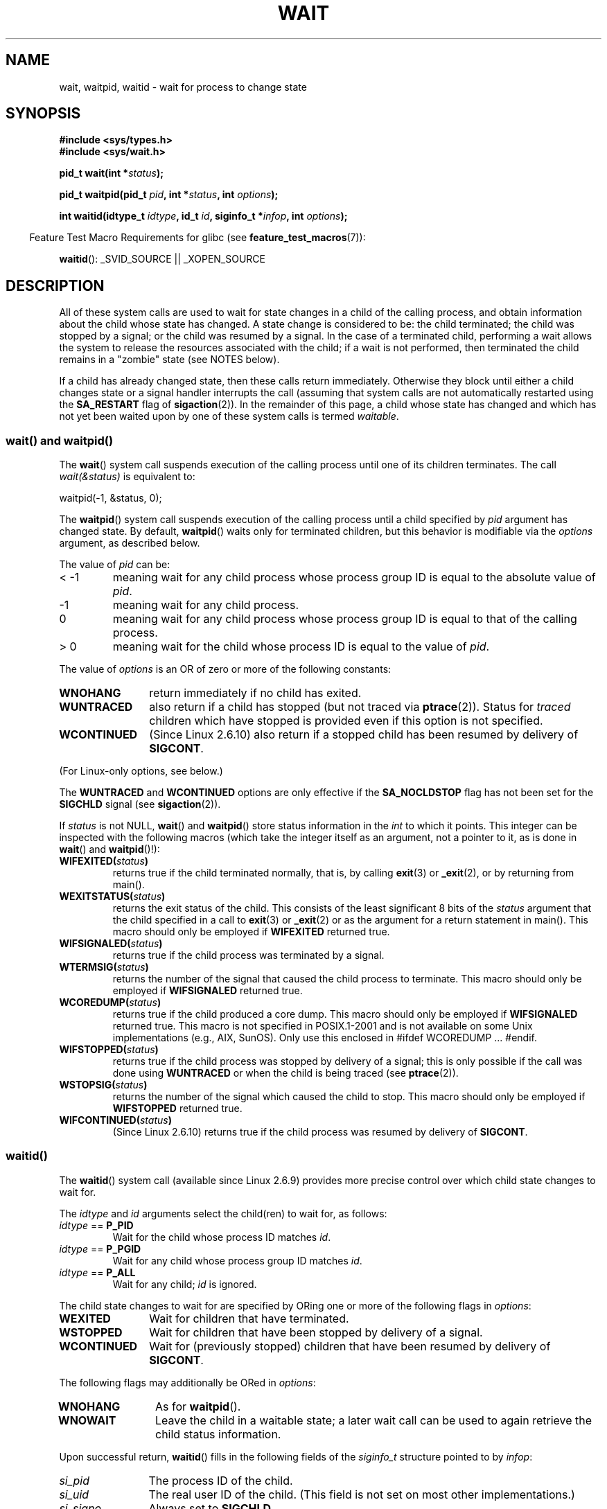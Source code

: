 .\" Hey Emacs! This file is -*- nroff -*- source.
.\"
.\" Copyright (c) 1993 by Thomas Koenig <ig25@rz.uni-karlsruhe.de>
.\" and Copyright (c) 2004 by Michael Kerrisk <mtk.manpages@gmail.com>
.\"
.\" Permission is granted to make and distribute verbatim copies of this
.\" manual provided the copyright notice and this permission notice are
.\" preserved on all copies.
.\"
.\" Permission is granted to copy and distribute modified versions of this
.\" manual under the conditions for verbatim copying, provided that the
.\" entire resulting derived work is distributed under the terms of a
.\" permission notice identical to this one.
.\"
.\" Since the Linux kernel and libraries are constantly changing, this
.\" manual page may be incorrect or out-of-date.  The author(s) assume no
.\" responsibility for errors or omissions, or for damages resulting from
.\" the use of the information contained herein.  The author(s) may not
.\" have taken the same level of care in the production of this manual,
.\" which is licensed free of charge, as they might when working
.\" professionally.
.\"
.\" Formatted or processed versions of this manual, if unaccompanied by
.\" the source, must acknowledge the copyright and authors of this work.
.\" License.
.\"
.\" Modified Sat Jul 24 13:30:06 1993 by Rik Faith <faith@cs.unc.edu>
.\" Modified Sun Aug 21 17:42:42 1994 by Rik Faith <faith@cs.unc.edu>
.\"          (Thanks to Koen Holtman <koen@win.tue.nl>)
.\" Modified Wed May 17 15:54:12 1995 by Rik Faith <faith@cs.unc.edu>
.\"           To remove *'s from status in macros (Thanks to Michael Shields).
.\" Modified as suggested by Nick Duffek <nsd@bbc.com>, aeb, 960426
.\" Modified Mon Jun 23 14:09:52 1997 by aeb - add EINTR.
.\" Modified Thu Nov 26 02:12:45 1998 by aeb - add SIGCHLD stuff.
.\" Modified Mon Jul 24 21:37:38 2000 by David A. Wheeler
.\"          <dwheeler@dwheeler.com> - noted thread issues.
.\" Modified 26 Jun 01 by Michael Kerrisk
.\"          Added __WCLONE, __WALL, and __WNOTHREAD descriptions
.\" Modified 2001-09-25, aeb
.\" Modified 26 Jun 01 by Michael Kerrisk, <mtk.manpages@gmail.com>
.\"	Updated notes on setting disposition of SIGCHLD to SIG_IGN
.\" 2004-11-11, mtk
.\"	Added waitid(2); added WCONTINUED and WIFCONTINUED()
.\"	Added text on SA_NOCLDSTOP
.\"	Updated discussion of SA_NOCLDWAIT to reflect 2.6 behavior
.\"	Much other text rewritten
.\" 2005-05-10, mtk, __W* flags can't be used with waitid()
.\"
.TH WAIT 2  2007-07-26 "Linux" "Linux Programmer's Manual"
.SH NAME
wait, waitpid, waitid \- wait for process to change state
.SH SYNOPSIS
.B #include <sys/types.h>
.br
.B #include <sys/wait.h>
.sp
.BI "pid_t wait(int *" "status" );

.BI "pid_t waitpid(pid_t " pid ", int *" status ", int " options );

.BI "int waitid(idtype_t " idtype ", id_t " id \
", siginfo_t *" infop ", int " options );
.sp
.in -4n
Feature Test Macro Requirements for glibc (see
.BR feature_test_macros (7)):
.in
.sp
.BR waitid ():
_SVID_SOURCE || _XOPEN_SOURCE
.SH DESCRIPTION
All of these system calls are used to wait for state changes
in a child of the calling process, and obtain information
about the child whose state has changed.
A state change is considered to be: the child terminated;
the child was stopped by a signal; or the child was resumed by a signal.
In the case of a terminated child, performing a wait allows
the system to release the resources associated with the child;
if a wait is not performed, then terminated the child remains in
a "zombie" state (see NOTES below).

If a child has already changed state, then these calls return immediately.
Otherwise they block until either a child changes state or
a signal handler interrupts the call (assuming that system calls
are not automatically restarted using the
.B SA_RESTART
flag of
.BR sigaction (2)).
In the remainder of this page, a child whose state has changed
and which has not yet been waited upon by one of these system
calls is termed
.IR waitable .
.SS "wait() and waitpid()"
The
.BR wait ()
system call suspends execution of the calling process until one of its
children terminates.
The call
.I wait(&status)
is equivalent to:
.nf

    waitpid(\-1, &status, 0);
.fi

The
.BR waitpid ()
system call suspends execution of the calling process until a
child specified by
.I pid
argument has changed state.
By default,
.BR waitpid ()
waits only for terminated children, but this behavior is modifiable
via the
.I options
argument, as described below.

The value of
.I pid
can be:
.IP "< \-1"
meaning wait for any child process whose process group ID is
equal to the absolute value of
.IR pid .
.IP \-1
meaning wait for any child process.
.IP 0
meaning wait for any child process whose process group ID is
equal to that of the calling process.
.IP "> 0"
meaning wait for the child whose process ID is equal to the
value of
.IR pid .
.PP
The value of
.I options
is an OR of zero or more of the following constants:
.TP 12
.B WNOHANG
return immediately if no child has exited.
.TP
.B WUNTRACED
also return if a child has stopped
(but not traced via
.BR ptrace (2)).
Status for
.I traced
children which have stopped is provided
even if this option is not specified.
.TP
.B WCONTINUED
(Since Linux 2.6.10)
also return if a stopped child has been resumed by delivery of
.BR SIGCONT .
.PP
(For Linux-only options, see below.)
.PP
The
.B WUNTRACED
and
.B WCONTINUED
options are only effective if the
.B SA_NOCLDSTOP
flag has not been set for the
.B SIGCHLD
signal (see
.BR sigaction (2)).
.PP
If
.I status
is not NULL,
.BR wait ()
and
.BR waitpid ()
store status information in the \fIint\fP to which it points.
This integer can be inspected with the following macros (which
take the integer itself as an argument, not a pointer to it,
as is done in
.BR wait ()
and
.BR waitpid ()!):
.TP
.BI WIFEXITED( status )
returns true if the child terminated normally, that is,
by calling
.BR exit (3)
or
.BR _exit (2),
or by returning from main().
.TP
.BI WEXITSTATUS( status )
returns the exit status of the child.
This consists of the least significant 8 bits of the
.I status
argument that the child specified in a call to
.BR exit (3)
or
.BR _exit (2)
or as the argument for a return statement in main().
This macro should only be employed if
.B WIFEXITED
returned true.
.TP
.BI WIFSIGNALED( status )
returns true if the child process was terminated by a signal.
.TP
.BI WTERMSIG( status )
returns the number of the signal that caused the child process to
terminate.
This macro should only be employed if
.B WIFSIGNALED
returned true.
.TP
.BI WCOREDUMP( status )
returns true if the child produced a core dump.
This macro should only be employed if
.B WIFSIGNALED
returned true.
This macro is not specified in POSIX.1-2001 and is not available on
some Unix implementations (e.g., AIX, SunOS).
Only use this enclosed in #ifdef WCOREDUMP ... #endif.
.TP
.BI WIFSTOPPED( status )
returns true if the child process was stopped by delivery of a signal;
this is only possible if the call was done using
.B WUNTRACED
or when the child is being traced (see
.BR ptrace (2)).
.TP
.BI WSTOPSIG( status )
returns the number of the signal which caused the child to stop.
This macro should only be employed if
.B WIFSTOPPED
returned true.
.TP
.BI WIFCONTINUED( status )
(Since Linux 2.6.10)
returns true if the child process was resumed by delivery of
.BR SIGCONT .
.SS "waitid()"
The
.BR waitid ()
system call (available since Linux 2.6.9) provides more precise
control over which child state changes to wait for.

The
.I idtype
and
.I id
arguments select the child(ren) to wait for, as follows:
.IP "\fIidtype\fP == \fBP_PID\fP"
Wait for the child whose process ID matches
.IR id .
.IP "\fIidtype\fP == \fBP_PGID\fP"
Wait for any child whose process group ID matches
.IR id .
.IP "\fIidtype\fP == \fBP_ALL\fP"
Wait for any child;
.I id
is ignored.
.PP
The child state changes to wait for are specified by ORing
one or more of the following flags in
.IR options :
.TP 12
.B WEXITED
Wait for children that have terminated.
.TP
.B WSTOPPED
Wait for children that have been stopped by delivery of a signal.
.TP
.B WCONTINUED
Wait for (previously stopped) children that have been
resumed by delivery of
.BR SIGCONT .
.PP
The following flags may additionally be ORed in
.IR options :
.TP 12
.B WNOHANG
As for
.BR waitpid ().
.TP
.B WNOWAIT
Leave the child in a waitable state; a later wait call
can be used to again retrieve the child status information.
.PP
Upon successful return,
.BR waitid ()
fills in the following fields of the
.I siginfo_t
structure pointed to by
.IR infop :
.TP 12
\fIsi_pid\fP
The process ID of the child.
.TP
\fIsi_uid\fP
The real user ID of the child.
(This field is not set on most other implementations.)
.TP
\fIsi_signo\fP
Always set to
.BR SIGCHLD .
.TP
\fIsi_status\fP
Either the exit status of the child, as given to
.BR _exit (2)
(or
.BR exit (3)),
or the signal that caused the child to terminate, stop, or continue.
The
.I si_code
field can be used to determine how to interpret this field.
.TP
\fIsi_code\fP
Set to one of:
.B CLD_EXITED
(child called
.BR _exit (2));
.B CLD_KILLED
(child killed by signal);
.B CLD_STOPPED
(child stopped by signal); or
.B CLD_CONTINUED
(child continued by
.BR SIGCONT ).
.PP
If
.B WNOHANG
was specified in
.I options
and there were no children in a waitable state, then
.BR waitid ()
returns 0 immediately and
the state of the
.I siginfo_t
structure pointed to by
.I infop
is unspecified.
.\" POSIX.1-2001 leaves this possibility unspecified; most
.\" implementations (including Linux) zero out the structure
.\" in this case, but at at least one implementation (AIX 5.1)
.\" does not -- MTK Nov 04
To distinguish this case from that where a child was in a
waitable state, zero out the
.I si_pid
field before the call and check for a nonzero value in this field
after the call returns.
.SH "RETURN VALUE"
.BR wait ():
on success, returns the process ID of the terminated child;
on error, \-1 is returned.

.BR waitpid ():
on success, returns the process ID of the child whose state has changed;
on error, \-1 is returned;
if
.B WNOHANG
was specified and no child(ren) specified by
.I pid
has yet changed state, then 0 is returned.

.BR waitid ():
returns 0 on success or
if
.B WNOHANG
was specified and no child(ren) specified by
.I id
has yet changed state;
on error, \-1 is returned.

Each of these calls sets
.I errno
to an appropriate value in the case of an error.
.SH ERRORS
.TP
.B ECHILD
(for
.BR wait ())
The calling process does not have any unwaited-for children.
.TP
.B ECHILD
(for
.BR waitpid ()
or
.BR waitid ())
The process specified by
.I pid
.RB ( waitpid ())
or
.I idtype
and
.I id
.RB ( waitid ())
does not exist or is not a child of the calling process.
(This can happen for one's own child if the action for
.B SIGCHLD
is set to
.BR SIG_IGN .
See also the \fILinux Notes\fP section about threads.)
.TP
.B EINTR
.B WNOHANG
was not set and an unblocked signal or a
.B SIGCHLD
was caught.
.TP
.B EINVAL
The
.I options
argument was invalid.
.SH "CONFORMING TO"
SVr4, 4.3BSD, POSIX.1-2001.
.SH NOTES
A child that terminates, but has not been waited for becomes a "zombie".
The kernel maintains a minimal set of information about the zombie
process (PID, termination status, resource usage information)
in order to allow the parent to later perform a wait to obtain
information about the child.
As long as a zombie is not removed from the system via a wait,
it will consume a slot in the kernel process table, and if
this table fills, it will not be possible to create further processes.
If a parent process terminates, then its "zombie" children (if any)
are adopted by
.BR init (8),
which automatically performs a wait to remove the zombies.

POSIX.1-2001 specifies that if the disposition of
.B SIGCHLD
is set to
.B SIG_IGN
or the
.B SA_NOCLDWAIT
flag is set for
.B SIGCHLD
(see
.BR sigaction (2)),
then children that terminate do not become zombies and a call to
.BR wait ()
or
.BR waitpid ()
will block until all children have terminated, and then fail with
.I errno
set to
.BR ECHILD .
(The original POSIX standard left the behavior of setting
.B SIGCHLD
to
.B SIG_IGN
unspecified.)
Linux 2.6 conforms to this specification.
However, Linux 2.4 (and earlier) does not:
if a
.BR wait ()
or
.BR waitpid ()
call is made while
.B SIGCHLD
is being ignored, the call behaves just as though
.B SIGCHLD
were not being ignored, that is, the call blocks until the next child
terminates and then returns the process ID and status of that child.
.SS Linux Notes
In the Linux kernel, a kernel-scheduled thread is not a distinct
construct from a process.
Instead, a thread is simply a process
that is created using the Linux-unique
.BR clone (2)
system call; other routines such as the portable
.BR pthread_create (3)
call are implemented using
.BR clone (2).
Before Linux 2.4, a thread was just a special case of a process,
and as a consequence one thread could not wait on the children
of another thread, even when the latter belongs to the same thread group.
However, POSIX prescribes such functionality, and since Linux 2.4
a thread can, and by default will, wait on children of other threads
in the same thread group.
.LP
The following Linux-specific
.I options
are for use with children created using
.BR clone (2);
they cannot be used with
.BR waitid ():
.TP
.B __WCLONE
.\" since 0.99pl10
Wait for "clone" children only.
If omitted then wait for "non-clone" children only.
(A "clone" child is one which delivers no signal, or a signal other than
.B SIGCHLD
to its parent upon termination.)
This option is ignored if
.B __WALL
is also specified.
.TP
.B __WALL
.\" since patch-2.3.48
(Since Linux 2.4) Wait for all children, regardless of
type ("clone" or "non-clone").
.TP
.B __WNOTHREAD
.\" since patch-2.4.0-test8
(Since Linux 2.4) Do not wait for children of other threads in
the same thread group.
This was the default before Linux 2.4.
.SH EXAMPLE
.\" fork.2 refers to this example program.
The following program demonstrates the use of
.BR fork (2)
and
.BR waitpid ().
The program creates a child process.
If no command-line argument is supplied to the program,
then the child suspends its execution using
.BR pause (2),
to allow the user to send signals to the child.
Otherwise, if a command-line argument is supplied,
then the child exits immediately,
using the integer supplied on the command line as the exit status.
The parent process executes a loop that monitors the child using
.BR waitpid (),
and uses the W*() macros described above to analyze the wait status value.

The following shell session demonstrates the use of the program:
.nf

$ ./a.out &
Child PID is 32360
[1] 32359
$ kill \-STOP 32360
stopped by signal 19
$ kill \-CONT 32360
continued
$ kill \-TERM 32360
killed by signal 15
[1]+  Done                    ./a.out
$

#include <sys/wait.h>
#include <stdlib.h>
#include <unistd.h>
#include <stdio.h>

int
main(int argc, char *argv[])
{
    pid_t cpid, w;
    int status;

    cpid = fork();
    if (cpid == \-1) {
        perror("fork");
        exit(EXIT_FAILURE);
    }

    if (cpid == 0) {            /* Code executed by child */
        printf("Child PID is %ld\\n", (long) getpid());
        if (argc == 1)
            pause();                    /* Wait for signals */
        _exit(atoi(argv[1]));

    } else {                    /* Code executed by parent */
        do {
            w = waitpid(cpid, &status, WUNTRACED | WCONTINUED);
            if (w == \-1) {
                perror("waitpid");
                exit(EXIT_FAILURE);
            }

            if (WIFEXITED(status)) {
                printf("exited, status=%d\\n", WEXITSTATUS(status));
            } else if (WIFSIGNALED(status)) {
                printf("killed by signal %d\\n", WTERMSIG(status));
            } else if (WIFSTOPPED(status)) {
                printf("stopped by signal %d\\n", WSTOPSIG(status));
            } else if (WIFCONTINUED(status)) {
                printf("continued\\n");
            }
        } while (!WIFEXITED(status) && !WIFSIGNALED(status));
        exit(EXIT_SUCCESS);
    }
}
.fi
.SH "SEE ALSO"
.BR _exit (2),
.BR clone (2),
.BR fork (2),
.BR kill (2),
.BR ptrace (2),
.BR sigaction (2),
.BR signal (2),
.BR wait4 (2),
.BR pthread_create (3),
.BR credentials (7),
.BR signal (7)
